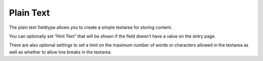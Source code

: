 Plain Text
==========

The plain text fieldtype allows you to create a simple textarea for storing content.

You can optionally set “Hint Text” that will be shown if the field doesn’t have a value on the entry page.

There are also optional settings to set a limit on the maximum number of words or characters allowed in the textarea as well as whether to allow line breaks in the textarea.
